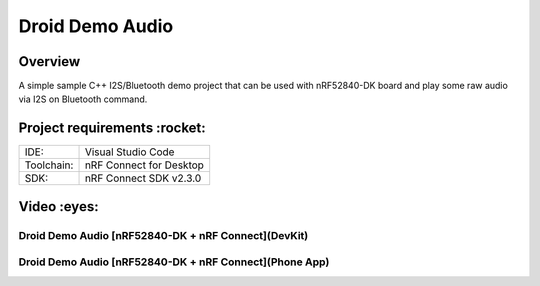 .. _droid_demo_audio:

Droid Demo Audio
###################

Overview
********
A simple sample C++ I2S/Bluetooth demo project that can be used with nRF52840-DK 
board and play some raw audio via I2S on Bluetooth command.

Project requirements :rocket:
********************

+------------+-------------------------+
|    IDE:    |   Visual Studio Code    |
+------------+-------------------------+
| Toolchain: | nRF Connect for Desktop |
+------------+-------------------------+
|    SDK:    | nRF Connect SDK v2.3.0  |
+------------+-------------------------+

Video :eyes:
********************

Droid Demo Audio [nRF52840-DK + nRF Connect](DevKit)
----------------------------------------------------
.. image:: https://img.youtube.com/vi/TdEtKEKyc2M/hqdefault.jpg
    :alt: IMAGE ALT TEXT HERE
    :target: https://youtu.be/TdEtKEKyc2M

Droid Demo Audio [nRF52840-DK + nRF Connect](Phone App)
----------------------------------------------------
.. image:: https://img.youtube.com/vi/uS4dLJOYfcw/hqdefault.jpg
    :alt: IMAGE ALT TEXT HERE
    :target: https://youtube.com/shorts/uS4dLJOYfcw